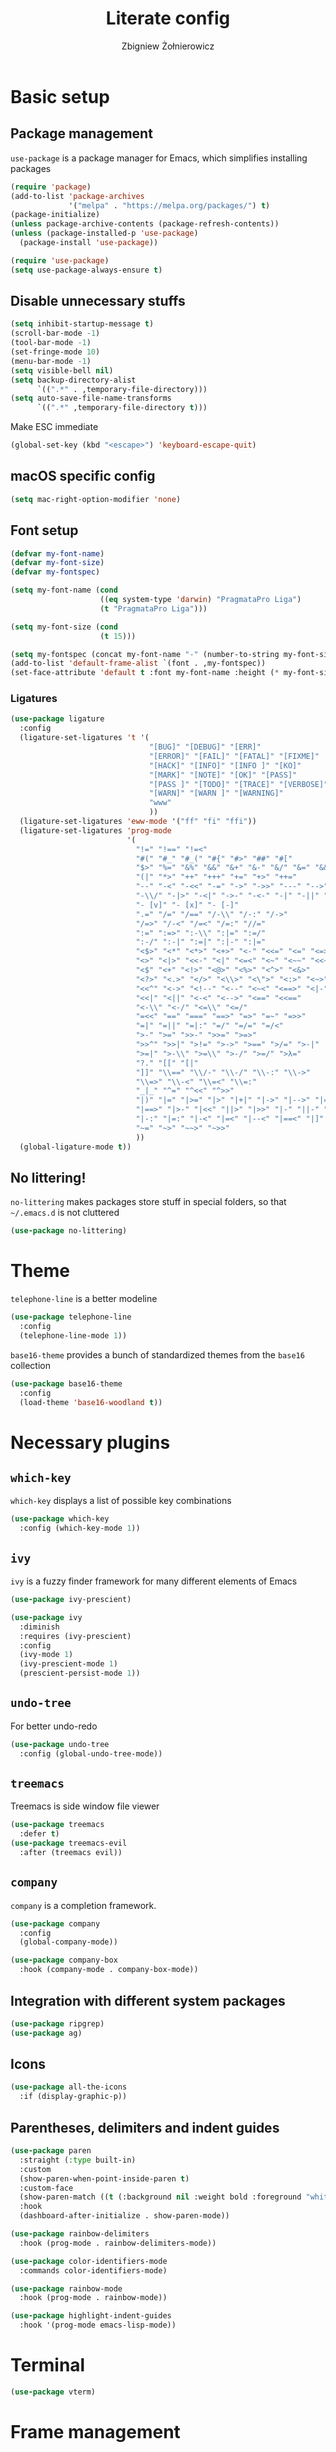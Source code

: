 #+TITLE: Literate config
#+AUTHOR: Zbigniew Żołnierowicz

* Basic setup
** Package management
=use-package= is a package manager for Emacs, which simplifies installing packages

#+begin_src emacs-lisp
  (require 'package)
  (add-to-list 'package-archives
               '("melpa" . "https://melpa.org/packages/") t)
  (package-initialize)
  (unless package-archive-contents (package-refresh-contents))
  (unless (package-installed-p 'use-package)
    (package-install 'use-package))

  (require 'use-package)
  (setq use-package-always-ensure t)
#+end_src

** Disable unnecessary stuffs

#+begin_src emacs-lisp
  (setq inhibit-startup-message t)
  (scroll-bar-mode -1)
  (tool-bar-mode -1)
  (set-fringe-mode 10)
  (menu-bar-mode -1)
  (setq visible-bell nil)
  (setq backup-directory-alist
        `((".*" . ,temporary-file-directory)))
  (setq auto-save-file-name-transforms
        `((".*" ,temporary-file-directory t)))

#+end_src

Make ESC immediate

#+begin_src emacs-lisp
  (global-set-key (kbd "<escape>") 'keyboard-escape-quit)
#+end_src

** macOS specific config

#+begin_src emacs-lisp
  (setq mac-right-option-modifier 'none)
#+end_src

** Font setup
#+begin_src emacs-lisp
  (defvar my-font-name)
  (defvar my-font-size)
  (defvar my-fontspec)

  (setq my-font-name (cond
                      ((eq system-type 'darwin) "PragmataPro Liga")
                      (t "PragmataPro Liga")))

  (setq my-font-size (cond
                      (t 15)))

  (setq my-fontspec (concat my-font-name "-" (number-to-string my-font-size)))
  (add-to-list 'default-frame-alist `(font . ,my-fontspec))
  (set-face-attribute 'default t :font my-font-name :height (* my-font-size 10))
#+end_src
*** Ligatures
#+begin_src emacs-lisp
  (use-package ligature
    :config
    (ligature-set-ligatures 't '(
                                 "[BUG]" "[DEBUG]" "[ERR]"
                                 "[ERROR]" "[FAIL]" "[FATAL]" "[FIXME]"
                                 "[HACK]" "[INFO]" "[INFO ]" "[KO]"
                                 "[MARK]" "[NOTE]" "[OK]" "[PASS]"
                                 "[PASS ]" "[TODO]" "[TRACE]" "[VERBOSE]"
                                 "[WARN]" "[WARN ]" "[WARNING]"
                                 "www"
                                 ))
    (ligature-set-ligatures 'eww-mode '("ff" "fi" "ffi"))
    (ligature-set-ligatures 'prog-mode
                            '(
                              "!=" "!==" "!=<"
                              "#(" "#_" "#_(" "#{" "#>" "##" "#["
                              "$>" "%=" "&%" "&&" "&+" "&-" "&/" "&=" "&&&"
                              "(|" "*>" "++" "+++" "+=" "+>" "++="
                              "--" "-<" "-<<" "-=" "->" "->>" "---" "-->" "-+-"
                              "-\\/" "-|>" "-<|" "->-" "-<-" "-|" "-||" "-|:"
                              "- [v]" "- [x]" "- [-]"
                              ".=" "/=" "/==" "/-\\" "/-:" "/->"
                              "/=>" "/-<" "/=<" "/=:" "//="
                              ":=" ":=>" ":-\\" ":|=" ":=/"
                              ":-/" ":-|" ":=|" ":|-" ":|="
                              "<$>" "<*" "<*>" "<+>" "<-" "<<=" "<=" "<=>"
                              "<>" "<|>" "<<-" "<|" "<=<" "<~" "<~~" "<<~"
                              "<$" "<+" "<!>" "<@>" "<%>" "<^>" "<&>"
                              "<?>" "<.>" "</>" "<\\>" "<\">" "<:>" "<~>" "<**>"
                              "<<^" "<->" "<!--" "<--" "<~<" "<==>" "<|-"
                              "<<|" "<||" "<-<" "<-->" "<==" "<<=="
                              "<-\\" "<-/" "<=\\" "<=/"
                              "=<<" "==" "===" "==>" "=>" "=~" "=>>"
                              "=|" "=||" "=|:" "=/" "=/=" "=/<"
                              ">-" ">=" ">>-" ">>=" ">=>"
                              ">>^" ">>|" ">!=" ">->" ">==" ">/=" ">-|"
                              ">=|" ">-\\" ">=\\" ">-/" ">=/" ">λ="
                              "?." "[[" "[|"
                              "]]" "\\==" "\\/-" "\\-/" "\\-:" "\\->"
                              "\\=>" "\\-<" "\\=<" "\\=:"
                              "_|_" "^=" "^<<" "^>>"
                              "|)" "|=" "|>=" "|>" "|+|" "|->" "|-->" "|=>"
                              "|==>" "|>-" "|<<" "||>" "|>>" "|-" "||-" "||="
                              "|-:" "|=:" "|-<" "|=<" "|--<" "|==<" "|]"
                              "~=" "~>" "~~>" "~>>"
                              ))
    (global-ligature-mode t))
#+end_src
** No littering!
=no-littering= makes packages store stuff in special folders, so that =~/.emacs.d= is not cluttered
#+begin_src emacs-lisp
  (use-package no-littering)
#+end_src
* Theme
=telephone-line= is a better modeline

#+begin_src emacs-lisp
  (use-package telephone-line
    :config
    (telephone-line-mode 1))
#+end_src

=base16-theme= provides a bunch of standardized themes from the =base16= collection

#+begin_src emacs-lisp
  (use-package base16-theme
    :config
    (load-theme 'base16-woodland t))
#+end_src

* Necessary plugins
** =which-key=

=which-key= displays a list of possible key combinations

#+begin_src emacs-lisp
  (use-package which-key
    :config (which-key-mode 1))
#+end_src
** =ivy=
=ivy= is a fuzzy finder framework for many different elements of Emacs

#+begin_src emacs-lisp
  (use-package ivy-prescient)

  (use-package ivy
    :diminish
    :requires (ivy-prescient)
    :config
    (ivy-mode 1)
    (ivy-prescient-mode 1)
    (prescient-persist-mode 1))
#+end_src

** =undo-tree=
For better undo-redo

#+begin_src emacs-lisp
  (use-package undo-tree
    :config (global-undo-tree-mode))
#+end_src

** =treemacs=
Treemacs is side window file viewer

#+begin_src emacs-lisp
  (use-package treemacs
    :defer t)
  (use-package treemacs-evil
    :after (treemacs evil))
#+end_src
** =company=
=company= is a completion framework.

#+begin_src emacs-lisp
  (use-package company
    :config
    (global-company-mode))

  (use-package company-box
    :hook (company-mode . company-box-mode))
#+end_src
** Integration with different system packages
#+begin_src emacs-lisp
  (use-package ripgrep)
  (use-package ag)
#+end_src
** Icons
#+begin_src emacs-lisp
  (use-package all-the-icons
    :if (display-graphic-p))
#+end_src
** Parentheses, delimiters and indent guides
#+begin_src emacs-lisp
  (use-package paren
    :straight (:type built-in)
    :custom
    (show-paren-when-point-inside-paren t)
    :custom-face
    (show-paren-match ((t (:background nil :weight bold :foreground "white"))))
    :hook
    (dashboard-after-initialize . show-paren-mode))

  (use-package rainbow-delimiters
    :hook (prog-mode . rainbow-delimiters-mode))

  (use-package color-identifiers-mode
    :commands color-identifiers-mode)

  (use-package rainbow-mode
    :hook (prog-mode . rainbow-mode))

  (use-package highlight-indent-guides
    :hook '(prog-mode emacs-lisp-mode))
#+end_src
* Terminal
#+begin_src emacs-lisp
  (use-package vterm)
#+end_src
* Frame management
=popper= is a handy pop-up window at the bottom, VSCode-style
#+begin_src emacs-lisp
  (use-package popper
    :bind (("C-`"   . popper-toggle-latest)
           ("C-M-`"   . popper-cycle))
    :init
    (setq popper-reference-buffers
          '("\\*Messages\\*"
            "Output\\*$"
            "\\*Async Shell Command\\*"
            "\\*poetry-shell\\*"
            "\\*ripgrep-search\\*"
            "\\*lsp-install"
            "\\*xref\\*"
            vterm-mode
            help-mode
            compilation-mode))
    (popper-mode +1)
    (popper-echo-mode +1))
#+end_src
** Tabs
#+begin_src emacs-lisp
  (use-package centaur-tabs
    :after all-the-icons
    :demand
    :init
    (setq centaur-tabs-set-icons t)
    (setq centaur-tabs-cycle-scope "tabs")
    (setq centaur-tabs-style "wave")
    (setq centaur-tabs-height 32)
    (defun centaur-tabs-hide-tab (x)
      "Do no to show buffer X in tabs."
      (let ((name (format "%s" x)))
        (or
         ;; Current window is not dedicated window.
         (window-dedicated-p (selected-window))

         ;; Buffer name not match below blacklist.
         (string-prefix-p "*epc" name)
         (string-prefix-p "*helm" name)
         (string-prefix-p "*Helm" name)
         (string-prefix-p "*Compile-Log*" name)
         (string-prefix-p "*lsp" name)
         (string-prefix-p "*company" name)
         (string-prefix-p "*Flycheck" name)
         (string-prefix-p "*tramp" name)
         (string-prefix-p " *Mini" name)
         (string-prefix-p "*help" name)
         (string-prefix-p "*straight" name)
         (string-prefix-p " *temp" name)
         (string-prefix-p "*Help" name)
         (string-prefix-p "*mybuf" name)

         ;; Is not magit buffer.
         (and (string-prefix-p "magit" name)
              (not (file-name-extension name)))
         )))
    :functions centaur-tabs-group-by-projectile-project
    :config
    (centaur-tabs-mode t)
    (centaur-tabs-group-by-projectile-project)
    :bind
    ("C-S-h" . centaur-tabs-backward)
    ("C-S-l" . centaur-tabs-forward)
    ("C-S-<left>" . centaur-tabs-backward)
    ("C-S-<right>" . centaur-tabs-forward))
#+end_src
* Dashboard
#+begin_src emacs-lisp
  (use-package dashboard
    :config
    (dashboard-setup-startup-hook)
    (setq initial-buffer-choice (lambda () (get-buffer-create "*dashboard*")))
    (setq dashboard-content-center t)
    (setq dashboard-startup-banner 'logo)
    (setq dashboard-projects-backend 'projectile)
    (setq dashboard-items '((recents  . 5)
                            (bookmarks . 5)
                            (projects . 5)))
    (setq dashboard-projects-switch-function 'counsel-projectile-switch-project-by-name))
#+end_src
* Project management
=projectile= is a project manager

#+begin_src emacs-lisp
  (use-package projectile
    :config
    (projectile-mode +1)
    (treemacs-project-follow-mode +1))

  (use-package treemacs-projectile
    :after '(treemacs projectile))
  (use-package counsel-projectile
    :after projectile)
#+end_src

* Vim emulation
=evil-mode= is a Vim emulation layer for Emacs (vim based)

#+begin_src emacs-lisp
  (setq evil-want-keybinding nil)
  (setq evil-want-integration t)

  (use-package evil-leader)

  (use-package evil
    :init
    :requires (evil-leader)
    :config
    (evil-mode 1)
    (evil-set-leader 'normal (kbd "SPC"))
    (evil-set-undo-system 'undo-tree)
    (evil-set-initial-state 'messages-buffer-mode 'normal)
    (evil-set-initial-state 'dashboard-mode 'normal))
#+end_src

=evil-collection= is a list of convenient evil-mode mappings for existing modes

#+begin_src emacs-lisp
  (use-package evil-collection
    :after evil
    :ensure t
    :config
    (evil-collection-init))
#+end_src

=evil-surround= adds commands for working with surrounding delimiters, like parentheses

#+begin_src emacs-lisp
  (use-package evil-surround
    :after evil
    :config
    (global-evil-surround-mode 1)
    (evil--add-to-alist
     'evil-surround-pairs-alist
     ?\( '("(" . ")")
     ?\[ '("[" . "]")
     ?\{ '("{" . "}")
     ?\) '("( " . " )")
     ?\] '("[ " . " ]")
     ?\} '("{ " . " }")))
#+end_src

=evil-nerd-commenter= allows for quick commenting and uncommenting of lines

#+begin_src emacs-lisp
  (use-package evil-nerd-commenter)
#+end_src
* Git

=magit= is a Emacs interface for working with git

#+begin_src emacs-lisp
  (use-package magit
    :commands (magit-status magit-get-current-branch)
    :custom
    (magit-display-buffer-function #'magit-display-buffer-same-window-except-diff-v1))
#+end_src

=forge= is an interface for =magit= for working with Github, Gitlab, etc.

#+begin_src emacs-lisp
  (use-package forge
    :init
    (setq auth-sources '("~/.authinfo"))
    :after magit)
#+end_src

=diff-hl= shows what changes to a file have been made in the gutter

#+begin_src emacs-lisp
  (use-package diff-hl
    :config
    (global-diff-hl-mode))
#+end_src

* Programming
** =tree-sitter=
=tree-sitter= is a way better syntax highlighter framework

#+begin_src emacs-lisp
  (use-package tree-sitter
    :config
    (global-tree-sitter-mode)
    (add-hook 'tree-sitter-after-on-hook #'tree-sitter-hl-mode))

  (use-package tree-sitter-langs
    :after tree-sitter)
#+end_src
** Modes
*** Nix
#+begin_src emacs-lisp
  (use-package nix-mode
    :mode "\\.nix\\'")
#+end_src
*** Yaml
#+begin_src emacs-lisp
  (use-package yaml-mode
    :config
    (add-to-list 'auto-mode-alist '("\\.yaml\\'" . yaml-mode))
    (add-to-list 'auto-mode-alist '("\\.yml\\'" . yaml-mode)))
#+end_src
*** Typescript and Javascript
#+begin_src emacs-lisp
  (use-package typescript-mode
    :after (:all tree-sitter)
    :config
    (add-to-list 'tree-sitter-major-mode-language-alist '(typescriptreact-mode . tsx)))

  (straight-use-package '(tsi :type git :host github :repo "orzechowskid/tsi.el"))
  (straight-use-package '(tsx-mode :type git :host github :repo "orzechowskid/tsx-mode.el" :branch "emacs28"))

  (add-to-list 'auto-mode-alist '("\\.tsx\\'" . tsx-mode))
#+end_src

*** Svelte
#+begin_src emacs-lisp
  (use-package svelte-mode)
#+end_src
*** Lua
#+begin_src emacs-lisp
  (use-package lua-mode)
#+end_src
*** Rust
#+begin_src emacs-lisp
  (use-package rust-mode)
#+end_src
*** Dockerfile
#+begin_src emacs-lisp
  (use-package dockerfile-mode)
#+end_src
*** Elixir
#+begin_src emacs-lisp
  (use-package elixir-mode)
#+end_src
*** Python
**** Poetry
#+begin_src emacs-lisp
  (use-package poetry
    :config
    (poetry-tracking-mode))
#+end_src
** Flycheck
Flycheck checks errors in your code and displays them as fun little hints
#+begin_src emacs-lisp
  (use-package flycheck
    :init (global-flycheck-mode))
#+end_src
** LSP
LSP is a modern framework for providing language features, such as formatting, in-IDE documentation and error checking

#+begin_src emacs-lisp
  (use-package lsp-mode
    :init
    (setq lsp-keymap-prefix "C-l")
    (setq gc-cons-threshold 100000000)
    (setq read-process-output-max (* 1024 1024)) ;; 1mb
    :hook ((lsp-mode . lsp-enable-which-key-integration)
           (yaml-mode . lsp-deferred)
           (lua-mode . lsp-deferred)
           (javascript-mode . lsp-deferred)
           (typescript-mode . lsp-deferred)
           (python-mode . lsp-deferred)
           (elixir-mode . lsp-deferred)
           (svelte-mode . lsp-deferred)
           (rust-mode . lsp-deferred)
           (dockerfile-mode . lsp-deferred))
    :commands (lsp lsp-deferred)
    :config
    (setq auto-mode-alist
          (append '((".*\\.astro\\'" . js-jsx-mode))
                  auto-mode-alist))
    (setq auto-mode-alist
          (append '((".*\\.svelte\\'" . svelte-mode))
                  auto-mode-alist)))
  (use-package lsp-ui
    :commands lsp-ui-mode
    :config (setq lsp-ui-doc-show-with-cursor t))
  (use-package lsp-ivy :commands lsp-ivy-workspace-symbol)
  (use-package lsp-treemacs :commands lsp-treemacs-errors-list)
#+end_src

** DAP

DAP is a modern framework for providing debugging

#+begin_src emacs-lisp
  (use-package dap-mode)
#+end_src
** YASnippet
YASnippet is an engine for snippets
#+begin_src emacs-lisp
  (use-package yasnippet
    :diminish yas-minor-mode
    :bind (:map yas-minor-mode-map
                ("C-c C-e" . yas-expand))
    :config
    (yas-reload-all)
    (add-hook 'prog-mode-hook #'yas-minor-mode)
    (yas-global-mode 1)
    (setq yas-prompt-functions '(yas-dropdown-prompt
                                 yas-ido-prompt
                                 yas-completing-prompt)))

  (use-package yasnippet-snippets
    :after yasnippet)
#+end_src
** editorconfig
Editorconfig configures IDEs per-repo through the =.editorconfig= file at the root of the project.
#+begin_src emacs-lisp
  (use-package editorconfig
    :config
    (editorconfig-mode 1))
#+end_src
* Keymaps
=general= simplifies key mapping

#+begin_src emacs-lisp
  (use-package general
    :after (evil)
    :config (general-evil-setup))
#+end_src
=avy= allows you to quickly jump around the code

#+begin_src emacs-lisp
  (use-package avy)
#+end_src
** Binding
Set up the base groups
#+begin_src emacs-lisp
  (general-nmap
    :prefix "SPC"
    "e" '(:ignore t :which-key "emacs")
    "l" '(:ignore t :which-key "lsp")
    "p" '(:ignore t :which-key "project"))
#+end_src

*** Quick commands under =SPC=
#+begin_src emacs-lisp
  (general-nmap
    :prefix "SPC"
    "o" 'treemacs
    "t" 'vterm
    "g" 'magit-status
    "x" 'kill-current-buffer)
#+end_src
*** Emacs commands under =SPC e=
Quick global Emacs commands

#+begin_src emacs-lisp
  (general-nmap
    :prefix "SPC e"
    "c" 'calc)
#+end_src

Eval buffer bind, if you're in =emacs-lisp-mode=

#+begin_src emacs-lisp
  (general-nmap
    :keymaps 'emacs-lisp-mode-map
    :prefix "SPC e"
    "x" 'eval-buffer)
#+end_src

*** Flycheck error navigation
Flip between flycheck errors
#+begin_src emacs-lisp
  (general-nmap
    "] q" '(flycheck-next-error 1 1)
    "[ q" '(flycheck-previous-error 1 1))
#+end_src

*** Evil quick window navigation
#+begin_src emacs-lisp
  (general-nmap
    "C-h" 'evil-window-left
    "C-l" 'evil-window-right
    "C-j" 'evil-window-down
    "C-k" 'evil-window-up)
#+end_src
*** Company completion
Manually start completion.
#+begin_src emacs-lisp
  (general-imap
    :keymaps 'company-mode-map
    "C-SPC" 'company-manual-begin
    "C-." 'company-manual-begin)
#+end_src

Abort completion with =ESC=
#+begin_src emacs-lisp
  (general-imap
    "ESC" 'company-abort)
#+end_src

*** =evil-nerd-commenter=
Quick comment/uncomment with =evil-nerd-commenter=
#+begin_src emacs-lisp
  (general-vmap
    "C-/" 'evilnc-comment-or-uncomment-region)
#+end_src
**** Programming
***** Python
#+begin_src emacs-lisp
  (general-nmap
    :hook 'python-mode-hook
    :prefix "SPC l"
    "p" 'poetry)
#+end_src
*** =projectile=
#+begin_src emacs-lisp
  (general-nmap
    :prefix "SPC p"
    "p" 'counsel-projectile-switch-project)

  (general-nmap
    :prefix "SPC p"
    :hook 'projectile-mode-hook
    "r" 'projectile-ripgrep
    "t" 'projectile-run-vterm)
#+end_src
*** =avy=
#+begin_src emacs-lisp
  (general-define-key
   :keymaps '(normal insert emacs)
   "C-;" 'avy-goto-char)
#+end_src
